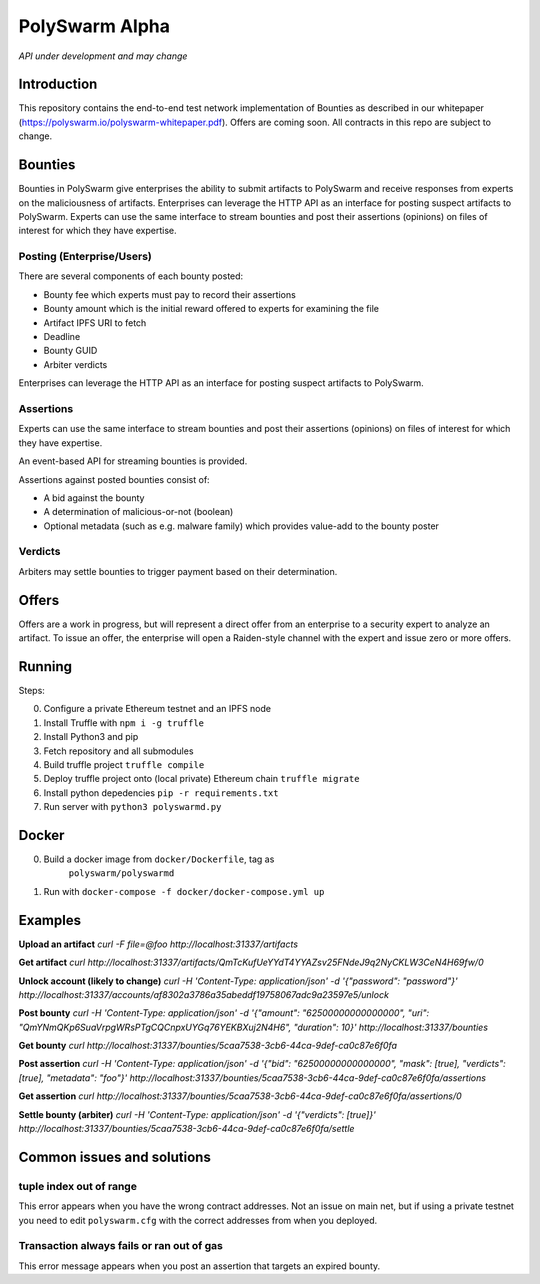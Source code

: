 PolySwarm Alpha
===============

*API under development and may change*

Introduction
------------

This repository contains the end-to-end test network implementation of
Bounties as described in our whitepaper
(https://polyswarm.io/polyswarm-whitepaper.pdf). Offers are coming soon.
All contracts in this repo are subject to change.

Bounties
--------

Bounties in PolySwarm give enterprises the ability to submit artifacts
to PolySwarm and receive responses from experts on the maliciousness of
artifacts. Enterprises can leverage the HTTP API as an interface for
posting suspect artifacts to PolySwarm. Experts can use the same
interface to stream bounties and post their assertions (opinions) on
files of interest for which they have expertise.

Posting (Enterprise/Users)
~~~~~~~~~~~~~~~~~~~~~~~~~~

There are several components of each bounty posted:

-  Bounty fee which experts must pay to record their assertions
-  Bounty amount which is the initial reward offered to experts for
   examining the file
-  Artifact IPFS URI to fetch
-  Deadline
-  Bounty GUID
-  Arbiter verdicts

Enterprises can leverage the HTTP API as an interface for posting
suspect artifacts to PolySwarm.

Assertions
~~~~~~~~~~

Experts can use the same interface to stream bounties and post their
assertions (opinions) on files of interest for which they have
expertise.

An event-based API for streaming bounties is provided.

Assertions against posted bounties consist of:

-  A bid against the bounty
-  A determination of malicious-or-not (boolean)
-  Optional metadata (such as e.g. malware family) which provides
   value-add to the bounty poster

Verdicts
~~~~~~~~

Arbiters may settle bounties to trigger payment based on their
determination.

Offers
------

Offers are a work in progress, but will represent a direct offer from an
enterprise to a security expert to analyze an artifact. To issue an
offer, the enterprise will open a Raiden-style channel with the expert
and issue zero or more offers.

Running
-------

Steps:

0) Configure a private Ethereum testnet and an IPFS node
1) Install Truffle with ``npm i -g truffle``
2) Install Python3 and pip
3) Fetch repository and all submodules
4) Build truffle project ``truffle compile``
5) Deploy truffle project onto (local private) Ethereum chain
   ``truffle migrate``
6) Install python depedencies ``pip -r requirements.txt``
7) Run server with ``python3 polyswarmd.py``

Docker
------

0) Build a docker image from ``docker/Dockerfile``, tag as
    ``polyswarm/polyswarmd``
1) Run with ``docker-compose -f docker/docker-compose.yml up``

Examples
--------

**Upload an artifact**
`curl -F file=@foo http://localhost:31337/artifacts`

**Get artifact**
`curl http://localhost:31337/artifacts/QmTcKufUeYYdT4YYAZsv25FNdeJ9q2NyCKLW3CeN4H69fw/0`

**Unlock account (likely to change)**
`curl -H 'Content-Type: application/json' -d '{"password": "password"}' http://localhost:31337/accounts/af8302a3786a35abeddf19758067adc9a23597e5/unlock`

**Post bounty**
`curl -H 'Content-Type: application/json' -d '{"amount": "62500000000000000", "uri": "QmYNmQKp6SuaVrpgWRsPTgCQCnpxUYGq76YEKBXuj2N4H6", "duration": 10}' http://localhost:31337/bounties`

**Get bounty**
`curl http://localhost:31337/bounties/5caa7538-3cb6-44ca-9def-ca0c87e6f0fa`

**Post assertion**
`curl -H 'Content-Type: application/json' -d '{"bid": "62500000000000000", "mask": [true], "verdicts": [true], "metadata": "foo"}' http://localhost:31337/bounties/5caa7538-3cb6-44ca-9def-ca0c87e6f0fa/assertions`

**Get assertion**
`curl http://localhost:31337/bounties/5caa7538-3cb6-44ca-9def-ca0c87e6f0fa/assertions/0`

**Settle bounty (arbiter)**
`curl -H 'Content-Type: application/json' -d '{"verdicts": [true]}' http://localhost:31337/bounties/5caa7538-3cb6-44ca-9def-ca0c87e6f0fa/settle`

Common issues and solutions
---------------------------

tuple index out of range
~~~~~~~~~~~~~~~~~~~~~~~~

This error appears when you have the wrong contract addresses. Not an issue on main net, but if using a private testnet you need to edit ``polyswarm.cfg`` with the correct addresses from when you deployed. 

Transaction always fails or ran out of gas
~~~~~~~~~~~~~~~~~~~~~~~~~~~~~~~~~~~~~~~~~~

This error message appears when you post an assertion that targets an expired bounty. 
